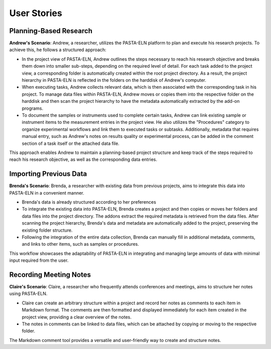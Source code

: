 .. _userstory:

User Stories
************

Planning-Based Research
-----------------------

**Andrew's Scenario**: Andrew, a researcher, utilizes the PASTA-ELN platform to plan and execute his research projects. To achieve this, he follows a structured approach:

*   In the project view of PASTA-ELN, Andrew outlines the steps necessary to reach his research objective and breaks them down into smaller sub-steps, depending on the required level of detail. For each task added to the project view, a corresponding folder is automatically created within the root project directory. As a result, the project hierarchy in PASTA-ELN is reflected in the folders on the harddisk of Andrew's computer.
*   When executing tasks, Andrew collects relevant data, which is then associated with the corresponding task in his project. To manage data files within PASTA-ELN, Andrew moves or copies them into the respective folder on the harddisk and then scan the project hierarchy to have the metadata automatically extracted by the add-on programs.
*   To document the samples or instruments used to complete certain tasks, Andrew can link existing sample or instrument items to the measurement entries in the project view. He also utilizes the "Procedures" category to organize experimental workflows and link them to executed tasks or subtasks. Additionally, metadata that requires manual entry, such as Andrew's notes on results quality or experimental process, can be added in the comment section of a task itself or the attached data file.

This approach enables Andrew to maintain a planning-based project structure and keep track of the steps required to reach his research objective, as well as the corresponding data entries.

Importing Previous Data
-----------------------

**Brenda's Scenario**: Brenda, a researcher with existing data from previous projects, aims to integrate this data into PASTA-ELN in a convenient manner.

*   Brenda's data is already structured according to her preferences
*   To integrate the existing data into PASTA-ELN, Brenda creates a project and then copies or moves her folders and data files into the project directory. The addons extract the required metadata is retrieved from the data files. After scanning the project hierarchy, Brenda's data and metadata are automatically added to the project, preserving the existing folder structure.
*   Following the integration of the entire data collection, Brenda can manually fill in additional metadata, comments, and links to other items, such as samples or procedures.

This workflow showcases the adaptability of PASTA-ELN in integrating and managing large amounts of data with minimal input required from the user.

Recording Meeting Notes
-----------------------

**Claire's Scenario**: Claire, a researcher who frequently attends conferences and meetings, aims to structure her notes using PASTA-ELN.

*   Claire can create an arbitrary structure within a project and record her notes as comments to each item in Markdown format. The comments are then formatted and displayed immediately for each item created in the project view, providing a clear overview of the notes.
*   The notes in comments can be linked to data files, which can be attached by copying or moving to the respective folder.

The Markdown comment tool provides a versatile and user-friendly way to create and structure notes.
